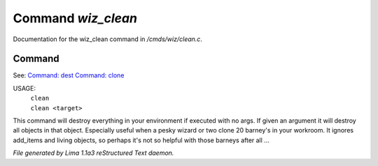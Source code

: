 Command *wiz_clean*
********************

Documentation for the wiz_clean command in */cmds/wiz/clean.c*.

Command
=======

See: `Command: dest <dest.html>`_ `Command: clone <clone.html>`_ 

USAGE:  
   |  ``clean``
   |  ``clean <target>``

This command will destroy everything in your environment if
executed with no args. If given an argument it will destroy all
objects in that object.  Especially useful when a pesky wizard or two
clone 20 barney's in your workroom.
It ignores add_items and living objects, so perhaps it's not so helpful
with those barneys after all ...

.. TAGS: RST



*File generated by Lima 1.1a3 reStructured Text daemon.*
